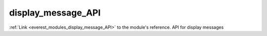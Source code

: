 .. _everest_modules_handwritten_display_message_API:

..  This file is a placeholder for an optional single file
    handwritten documentation for the display_message_API module.
    Please decide whether you want to use this single file,
    or a set of files in the doc/ directory.
    In the latter case, you can delete this file.
    In the former case, you can delete the doc/ directory.
    
..  This handwritten documentation is optional. In case
    you do not want to write it, you can delete this file
    and the doc/ directory.

..  The documentation can be written in reStructuredText,
    and will be converted to HTML and PDF by Sphinx.

*******************************************
display_message_API
*******************************************

:ref:`Link <everest_modules_display_message_API>` to the module's reference.
API for display messages
